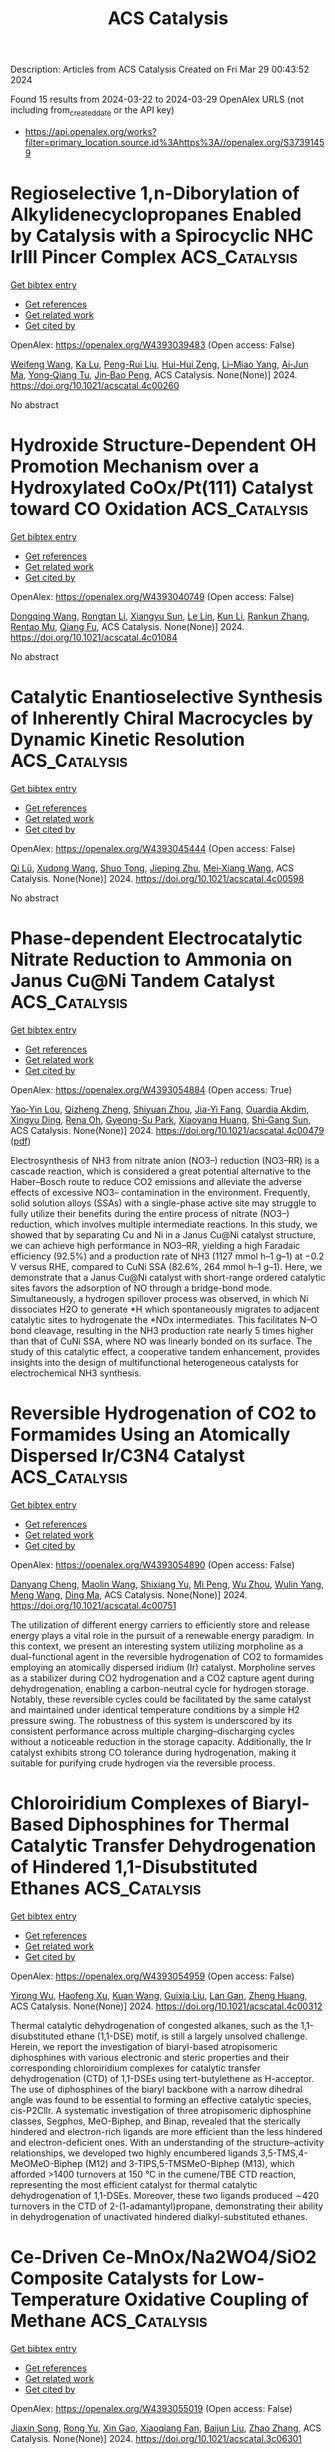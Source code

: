 #+TITLE: ACS Catalysis
Description: Articles from ACS Catalysis
Created on Fri Mar 29 00:43:52 2024

Found 15 results from 2024-03-22 to 2024-03-29
OpenAlex URLS (not including from_created_date or the API key)
- [[https://api.openalex.org/works?filter=primary_location.source.id%3Ahttps%3A//openalex.org/S37391459]]

* Regioselective 1,n-Diborylation of Alkylidenecyclopropanes Enabled by Catalysis with a Spirocyclic NHC IrIII Pincer Complex  :ACS_Catalysis:
:PROPERTIES:
:UUID: https://openalex.org/W4393039483
:TOPICS: Frustrated Lewis Pairs Chemistry, Transition Metal-Catalyzed Cross-Coupling Reactions, Catalytic Carbene Chemistry in Organic Synthesis
:PUBLICATION_DATE: 2024-03-21
:END:    
    
[[elisp:(doi-add-bibtex-entry "https://doi.org/10.1021/acscatal.4c00260")][Get bibtex entry]] 

- [[elisp:(progn (xref--push-markers (current-buffer) (point)) (oa--referenced-works "https://openalex.org/W4393039483"))][Get references]]
- [[elisp:(progn (xref--push-markers (current-buffer) (point)) (oa--related-works "https://openalex.org/W4393039483"))][Get related work]]
- [[elisp:(progn (xref--push-markers (current-buffer) (point)) (oa--cited-by-works "https://openalex.org/W4393039483"))][Get cited by]]

OpenAlex: https://openalex.org/W4393039483 (Open access: False)
    
[[https://openalex.org/A5072823315][Weifeng Wang]], [[https://openalex.org/A5072068915][Ka Lu]], [[https://openalex.org/A5034214912][Peng-Rui Liu]], [[https://openalex.org/A5073087998][Hui-Hui Zeng]], [[https://openalex.org/A5072753261][Li–Miao Yang]], [[https://openalex.org/A5064342024][Ai‐Jun Ma]], [[https://openalex.org/A5067879579][Yong‐Qiang Tu]], [[https://openalex.org/A5076885617][Jin‐Bao Peng]], ACS Catalysis. None(None)] 2024. https://doi.org/10.1021/acscatal.4c00260 
     
No abstract    

    

* Hydroxide Structure-Dependent OH Promotion Mechanism over a Hydroxylated CoOx/Pt(111) Catalyst toward CO Oxidation  :ACS_Catalysis:
:PROPERTIES:
:UUID: https://openalex.org/W4393040749
:TOPICS: Catalytic Nanomaterials, Electrocatalysis for Energy Conversion, Catalytic Dehydrogenation of Light Alkanes
:PUBLICATION_DATE: 2024-03-21
:END:    
    
[[elisp:(doi-add-bibtex-entry "https://doi.org/10.1021/acscatal.4c01084")][Get bibtex entry]] 

- [[elisp:(progn (xref--push-markers (current-buffer) (point)) (oa--referenced-works "https://openalex.org/W4393040749"))][Get references]]
- [[elisp:(progn (xref--push-markers (current-buffer) (point)) (oa--related-works "https://openalex.org/W4393040749"))][Get related work]]
- [[elisp:(progn (xref--push-markers (current-buffer) (point)) (oa--cited-by-works "https://openalex.org/W4393040749"))][Get cited by]]

OpenAlex: https://openalex.org/W4393040749 (Open access: False)
    
[[https://openalex.org/A5034816956][Dongqing Wang]], [[https://openalex.org/A5036674060][Rongtan Li]], [[https://openalex.org/A5074416469][Xiangyu Sun]], [[https://openalex.org/A5057105150][Le Lin]], [[https://openalex.org/A5091973386][Kun Li]], [[https://openalex.org/A5080374578][Rankun Zhang]], [[https://openalex.org/A5039993707][Rentao Mu]], [[https://openalex.org/A5042400054][Qiang Fu]], ACS Catalysis. None(None)] 2024. https://doi.org/10.1021/acscatal.4c01084 
     
No abstract    

    

* Catalytic Enantioselective Synthesis of Inherently Chiral Macrocycles by Dynamic Kinetic Resolution  :ACS_Catalysis:
:PROPERTIES:
:UUID: https://openalex.org/W4393045444
:TOPICS: Atroposelective Synthesis of Axially Chiral Compounds, Chiroptical Spectroscopy in Organic Compound Analysis, Engineering of Surface Nanostructures
:PUBLICATION_DATE: 2024-03-21
:END:    
    
[[elisp:(doi-add-bibtex-entry "https://doi.org/10.1021/acscatal.4c00598")][Get bibtex entry]] 

- [[elisp:(progn (xref--push-markers (current-buffer) (point)) (oa--referenced-works "https://openalex.org/W4393045444"))][Get references]]
- [[elisp:(progn (xref--push-markers (current-buffer) (point)) (oa--related-works "https://openalex.org/W4393045444"))][Get related work]]
- [[elisp:(progn (xref--push-markers (current-buffer) (point)) (oa--cited-by-works "https://openalex.org/W4393045444"))][Get cited by]]

OpenAlex: https://openalex.org/W4393045444 (Open access: False)
    
[[https://openalex.org/A5032451131][Qi Lü]], [[https://openalex.org/A5019290469][Xudong Wang]], [[https://openalex.org/A5005998007][Shuo Tong]], [[https://openalex.org/A5055586375][Jieping Zhu]], [[https://openalex.org/A5080389064][Mei‐Xiang Wang]], ACS Catalysis. None(None)] 2024. https://doi.org/10.1021/acscatal.4c00598 
     
No abstract    

    

* Phase-dependent Electrocatalytic Nitrate Reduction to Ammonia on Janus Cu@Ni Tandem Catalyst  :ACS_Catalysis:
:PROPERTIES:
:UUID: https://openalex.org/W4393054884
:TOPICS: Ammonia Synthesis and Electrocatalysis, Content-Centric Networking for Information Delivery, Photocatalytic Materials for Solar Energy Conversion
:PUBLICATION_DATE: 2024-03-20
:END:    
    
[[elisp:(doi-add-bibtex-entry "https://doi.org/10.1021/acscatal.4c00479")][Get bibtex entry]] 

- [[elisp:(progn (xref--push-markers (current-buffer) (point)) (oa--referenced-works "https://openalex.org/W4393054884"))][Get references]]
- [[elisp:(progn (xref--push-markers (current-buffer) (point)) (oa--related-works "https://openalex.org/W4393054884"))][Get related work]]
- [[elisp:(progn (xref--push-markers (current-buffer) (point)) (oa--cited-by-works "https://openalex.org/W4393054884"))][Get cited by]]

OpenAlex: https://openalex.org/W4393054884 (Open access: True)
    
[[https://openalex.org/A5071956527][Yao‐Yin Lou]], [[https://openalex.org/A5007731421][Qizheng Zheng]], [[https://openalex.org/A5005495666][Shiyuan Zhou]], [[https://openalex.org/A5053540906][Jia-Yi Fang]], [[https://openalex.org/A5078084710][Ouardia Akdim]], [[https://openalex.org/A5079668549][Xingyu Ding]], [[https://openalex.org/A5084318246][Rena Oh]], [[https://openalex.org/A5076737678][Gyeong-Su Park]], [[https://openalex.org/A5005686261][Xiaoyang Huang]], [[https://openalex.org/A5036206050][Shi‐Gang Sun]], ACS Catalysis. None(None)] 2024. https://doi.org/10.1021/acscatal.4c00479  ([[https://pubs.acs.org/doi/pdf/10.1021/acscatal.4c00479][pdf]])
     
Electrosynthesis of NH3 from nitrate anion (NO3–) reduction (NO3–RR) is a cascade reaction, which is considered a great potential alternative to the Haber–Bosch route to reduce CO2 emissions and alleviate the adverse effects of excessive NO3– contamination in the environment. Frequently, solid solution alloys (SSAs) with a single-phase active site may struggle to fully utilize their benefits during the entire process of nitrate (NO3–) reduction, which involves multiple intermediate reactions. In this study, we showed that by separating Cu and Ni in a Janus Cu@Ni catalyst structure, we can achieve high performance in NO3–RR, yielding a high Faradaic efficiency (92.5%) and a production rate of NH3 (1127 mmol h–1 g–1) at −0.2 V versus RHE, compared to CuNi SSA (82.6%, 264 mmol h–1 g–1). Here, we demonstrate that a Janus Cu@Ni catalyst with short-range ordered catalytic sites favors the adsorption of NO through a bridge-bond mode. Simultaneously, a hydrogen spillover process was observed, in which Ni dissociates H2O to generate *H which spontaneously migrates to adjacent catalytic sites to hydrogenate the *NOx intermediates. This facilitates N–O bond cleavage, resulting in the NH3 production rate nearly 5 times higher than that of CuNi SSA, where NO was linearly bonded on its surface. The study of this catalytic effect, a cooperative tandem enhancement, provides insights into the design of multifunctional heterogeneous catalysts for electrochemical NH3 synthesis.    

    

* Reversible Hydrogenation of CO2 to Formamides Using an Atomically Dispersed Ir/C3N4 Catalyst  :ACS_Catalysis:
:PROPERTIES:
:UUID: https://openalex.org/W4393054890
:TOPICS: Carbon Dioxide Utilization for Chemical Synthesis, Homogeneous Catalysis with Transition Metals, Catalytic Carbon Dioxide Hydrogenation
:PUBLICATION_DATE: 2024-03-20
:END:    
    
[[elisp:(doi-add-bibtex-entry "https://doi.org/10.1021/acscatal.4c00751")][Get bibtex entry]] 

- [[elisp:(progn (xref--push-markers (current-buffer) (point)) (oa--referenced-works "https://openalex.org/W4393054890"))][Get references]]
- [[elisp:(progn (xref--push-markers (current-buffer) (point)) (oa--related-works "https://openalex.org/W4393054890"))][Get related work]]
- [[elisp:(progn (xref--push-markers (current-buffer) (point)) (oa--cited-by-works "https://openalex.org/W4393054890"))][Get cited by]]

OpenAlex: https://openalex.org/W4393054890 (Open access: False)
    
[[https://openalex.org/A5090567728][Danyang Cheng]], [[https://openalex.org/A5049045609][Maolin Wang]], [[https://openalex.org/A5010399847][Shixiang Yu]], [[https://openalex.org/A5030110394][Mi Peng]], [[https://openalex.org/A5003237621][Wu Zhou]], [[https://openalex.org/A5069482272][Wulin Yang]], [[https://openalex.org/A5031462315][Meng Wang]], [[https://openalex.org/A5055822249][Ding Ma]], ACS Catalysis. None(None)] 2024. https://doi.org/10.1021/acscatal.4c00751 
     
The utilization of different energy carriers to efficiently store and release energy plays a vital role in the pursuit of a renewable energy paradigm. In this context, we present an interesting system utilizing morpholine as a dual-functional agent in the reversible hydrogenation of CO2 to formamides employing an atomically dispersed iridium (Ir) catalyst. Morpholine serves as a stabilizer during CO2 hydrogenation and a CO2 capture agent during dehydrogenation, enabling a carbon-neutral cycle for hydrogen storage. Notably, these reversible cycles could be facilitated by the same catalyst and maintained under identical temperature conditions by a simple H2 pressure swing. The robustness of this system is underscored by its consistent performance across multiple charging–discharging cycles without a noticeable reduction in the storage capacity. Additionally, the Ir catalyst exhibits strong CO tolerance during hydrogenation, making it suitable for purifying crude hydrogen via the reversible process.    

    

* Chloroiridium Complexes of Biaryl-Based Diphosphines for Thermal Catalytic Transfer Dehydrogenation of Hindered 1,1-Disubstituted Ethanes  :ACS_Catalysis:
:PROPERTIES:
:UUID: https://openalex.org/W4393054959
:TOPICS: Homogeneous Catalysis with Transition Metals, Catalytic Dehydrogenation of Light Alkanes, Transition Metal-Catalyzed Cross-Coupling Reactions
:PUBLICATION_DATE: 2024-03-21
:END:    
    
[[elisp:(doi-add-bibtex-entry "https://doi.org/10.1021/acscatal.4c00312")][Get bibtex entry]] 

- [[elisp:(progn (xref--push-markers (current-buffer) (point)) (oa--referenced-works "https://openalex.org/W4393054959"))][Get references]]
- [[elisp:(progn (xref--push-markers (current-buffer) (point)) (oa--related-works "https://openalex.org/W4393054959"))][Get related work]]
- [[elisp:(progn (xref--push-markers (current-buffer) (point)) (oa--cited-by-works "https://openalex.org/W4393054959"))][Get cited by]]

OpenAlex: https://openalex.org/W4393054959 (Open access: False)
    
[[https://openalex.org/A5013249496][Yirong Wu]], [[https://openalex.org/A5082770776][Haofeng Xu]], [[https://openalex.org/A5068508373][Kuan Wang]], [[https://openalex.org/A5037644447][Guixia Liu]], [[https://openalex.org/A5012635301][Lan Gan]], [[https://openalex.org/A5033486450][Zheng Huang]], ACS Catalysis. None(None)] 2024. https://doi.org/10.1021/acscatal.4c00312 
     
Thermal catalytic dehydrogenation of congested alkanes, such as the 1,1-disubstituted ethane (1,1-DSE) motif, is still a largely unsolved challenge. Herein, we report the investigation of biaryl-based atropisomeric diphosphines with various electronic and steric properties and their corresponding chloroiridium complexes for catalytic transfer dehydrogenation (CTD) of 1,1-DSEs using tert-butylethene as H-acceptor. The use of diphosphines of the biaryl backbone with a narrow dihedral angle was found to be essential to forming an effective catalytic species, cis-P2ClIr. A systematic investigation of three atropisomeric diphosphine classes, Segphos, MeO-Biphep, and Binap, revealed that the sterically hindered and electron-rich ligands are more efficient than the less hindered and electron-deficient ones. With an understanding of the structure–activity relationships, we developed two highly encumbered ligands 3,5-TMS,4-MeOMeO-Biphep (M12) and 3-TIPS,5-TMSMeO-Biphep (M13), which afforded >1400 turnovers at 150 °C in the cumene/TBE CTD reaction, representing the most efficient catalyst for thermal catalytic dehydrogenation of 1,1-DSEs. Moreover, these two ligands produced ∼420 turnovers in the CTD of 2-(1-adamantyl)propane, demonstrating their ability in dehydrogenation of unactivated hindered dialkyl-substituted ethanes.    

    

* Ce-Driven Ce-MnOx/Na2WO4/SiO2 Composite Catalysts for Low-Temperature Oxidative Coupling of Methane  :ACS_Catalysis:
:PROPERTIES:
:UUID: https://openalex.org/W4393055019
:TOPICS: Catalytic Dehydrogenation of Light Alkanes, Catalytic Nanomaterials, Mesoporous Materials
:PUBLICATION_DATE: 2024-03-20
:END:    
    
[[elisp:(doi-add-bibtex-entry "https://doi.org/10.1021/acscatal.3c06301")][Get bibtex entry]] 

- [[elisp:(progn (xref--push-markers (current-buffer) (point)) (oa--referenced-works "https://openalex.org/W4393055019"))][Get references]]
- [[elisp:(progn (xref--push-markers (current-buffer) (point)) (oa--related-works "https://openalex.org/W4393055019"))][Get related work]]
- [[elisp:(progn (xref--push-markers (current-buffer) (point)) (oa--cited-by-works "https://openalex.org/W4393055019"))][Get cited by]]

OpenAlex: https://openalex.org/W4393055019 (Open access: False)
    
[[https://openalex.org/A5020681114][Jiaxin Song]], [[https://openalex.org/A5029406631][Rong Yu]], [[https://openalex.org/A5047583150][Xin Gao]], [[https://openalex.org/A5067365795][Xiaoqiang Fan]], [[https://openalex.org/A5007619881][Baijun Liu]], [[https://openalex.org/A5065361552][Zhao Zhang]], ACS Catalysis. None(None)] 2024. https://doi.org/10.1021/acscatal.3c06301 
     
Mn/Na2WO4/SiO2 catalyst is widely used in the oxidative coupling of methane (OCM) reactions because of its high catalytic performance and stability. Nevertheless, the complex elemental composition makes the role of each active component in these catalysts still controversial. Herein, we conducted separate studies on Mn/Na2WO4/SiO2 catalyst by separating it into MnOx and Na2WO4/SiO2 (NaWSi). This provided a persuasive strategy to turn manganese oxide from a combustion catalyst into a selective catalyst for the OCM at low temperatures through a synergistic effect between the Ce-MnOx catalyst and Na2WO4/SiO2 catalyst. The introduction of Ce is a key factor in improving the low-temperature OCM activity of the catalyst. The temperature-programmed desorption of oxygen (O2-TPD) and 18O isotope labeling experiments confirm that surface lattice oxygen is the main active oxygen species in the OCM reaction for the Ce-driven catalyst. The presence of Ce strengthens the surface lattice oxygen cycle process on the catalyst, resulting in higher oxygen exchange ability and improved migration of active lattice oxygen. Furthermore, in situ Raman spectroscopy shows that both 3Ce-MnOx and NaWSi catalysts can enhance resistance to carbon deposition in the catalysts. Hence, the 3Ce-MnOx/NaWSi composite catalyst achieved 38.4% conversion of CH4 and a 15.6% yield of C2 at 700 °C and the catalytic activity remained stable for at least 25 h.    

    

* Toward Value-Added Chemicals from Carbohydrates via C–C Bond Cleavage and Coupling Transformations  :ACS_Catalysis:
:PROPERTIES:
:UUID: https://openalex.org/W4393055711
:TOPICS: Catalytic Conversion of Biomass to Fuels and Chemicals, Homogeneous Catalysis with Transition Metals, Enzyme Immobilization Techniques
:PUBLICATION_DATE: 2024-03-21
:END:    
    
[[elisp:(doi-add-bibtex-entry "https://doi.org/10.1021/acscatal.3c05734")][Get bibtex entry]] 

- [[elisp:(progn (xref--push-markers (current-buffer) (point)) (oa--referenced-works "https://openalex.org/W4393055711"))][Get references]]
- [[elisp:(progn (xref--push-markers (current-buffer) (point)) (oa--related-works "https://openalex.org/W4393055711"))][Get related work]]
- [[elisp:(progn (xref--push-markers (current-buffer) (point)) (oa--cited-by-works "https://openalex.org/W4393055711"))][Get cited by]]

OpenAlex: https://openalex.org/W4393055711 (Open access: False)
    
[[https://openalex.org/A5001298516][Rui Zhang]], [[https://openalex.org/A5034921129][Junhua Zhang]], [[https://openalex.org/A5054925056][Huai Liu]], [[https://openalex.org/A5072201955][Zhicheng Jiang]], [[https://openalex.org/A5022746945][Xudong Li]], [[https://openalex.org/A5062755510][Qianqian Wang]], [[https://openalex.org/A5022245889][Lincai Peng]], [[https://openalex.org/A5048671077][Changwei Hu]], ACS Catalysis. None(None)] 2024. https://doi.org/10.1021/acscatal.3c05734 
     
Renewable carbohydrates are nearly inexhaustible libraries of chemical building blocks, and significant research efforts have been devoted to their valorization to valuable chemicals in the past decades. The commonly recognized main transformation routes include dehydration and C–C bond cleavage pathways, which lead to the production of conventional platform chemicals such as 5-hydroxymethylfurfural/furfural, lactic acid/lactates, and so on. With the huge availability of carbohydrates on earth, the production of other fine chemicals is very attractive but remains sparse. This Review therefore emphasizes the utilization strategies of carbohydrates based on in situ C–C bond cleavage to lower carbon fragments, such as glycolaldehyde and erythrose, and their subsequent transformations, e.g. hydrogenation, hydrogenolysis, oxidation, nucleophilic addition, and amination. The isolation of reactive intermediates is avoided, leading to the formation of a variety of "unconventional" useful scaffolds, such as ethylene glycol, ethanol, keto-alcohols, glycolic acid, formic acid, C4 skeleton α-hydroxy esters, N-containing compounds, etc. Inspired by the transformation of active intermediates, the direct conversion of monosugars with similar structures through C–C coupling to furan-based chemicals is also briefly reviewed. The primary focus of this Review is to show the spectacular range of fine chemicals that can be accessed from carbohydrates via C–C bond cleavage and coupling approaches. A summary of the reviewed works and some opportunities and challenges within this attractive field are underlined for future research in sugar chemistry.    

    

* Single-Atom Metal Catalysts for Catalytic Chemical Conversion of Biomass to Chemicals and Fuels  :ACS_Catalysis:
:PROPERTIES:
:UUID: https://openalex.org/W4393055728
:TOPICS: Catalytic Conversion of Biomass to Fuels and Chemicals, Desulfurization Technologies for Fuels, Electrocatalysis for Energy Conversion
:PUBLICATION_DATE: 2024-03-21
:END:    
    
[[elisp:(doi-add-bibtex-entry "https://doi.org/10.1021/acscatal.4c00208")][Get bibtex entry]] 

- [[elisp:(progn (xref--push-markers (current-buffer) (point)) (oa--referenced-works "https://openalex.org/W4393055728"))][Get references]]
- [[elisp:(progn (xref--push-markers (current-buffer) (point)) (oa--related-works "https://openalex.org/W4393055728"))][Get related work]]
- [[elisp:(progn (xref--push-markers (current-buffer) (point)) (oa--cited-by-works "https://openalex.org/W4393055728"))][Get cited by]]

OpenAlex: https://openalex.org/W4393055728 (Open access: False)
    
[[https://openalex.org/A5067159163][Jiayue Chen]], [[https://openalex.org/A5050536257][Yao Xiao]], [[https://openalex.org/A5012088510][Fen Guo]], [[https://openalex.org/A5070417018][Keming Li]], [[https://openalex.org/A5074763415][Yao‐Bing Huang]], [[https://openalex.org/A5080890611][Qiang Lü]], ACS Catalysis. None(None)] 2024. https://doi.org/10.1021/acscatal.4c00208 
     
Among all renewable energy sources (e.g., solar energy, wind, and biomass), biomass is the only organic carbon resource which has great potential to partly replace nonrenewable fossil resources to produce high value-added chemicals and biofuels. Single-atom catalysts (SACs) have shown compelling prospects and arguably become one of the most active research fields in biomass chemical catalysis due to their fascinating strengths in maximum atomic utilization, highly efficient catalytic reactivity, high selectivity, and good stability. Numerous achievements about the SACs have recently been amassed, including advanced synthesis methods, characterization techniques, and theoretical calculation, allowing us to forecast their working mechanisms and the catalytic roles of metals and coordination sites in the catalytic process. Based on the relevant literatures on SACs over the past few years, this review summarizes the preparation methods of SACs and their catalysis applications for biomass conversions with a special focus on the structure–activity relationship and catalytic reaction mechanism as well as prospects for the future developments of SACs. This review provides fundamental information for the development of the SACs in biomass valorization, clearly stimulating the development in this emerging research field.    

    

* Activation of Lattice Oxygen in Ceria by Plasma Exsolution of MoOx with Atomic Dispersion for NOx Abatement  :ACS_Catalysis:
:PROPERTIES:
:UUID: https://openalex.org/W4393084436
:TOPICS: Catalytic Nanomaterials, Catalytic Dehydrogenation of Light Alkanes, Desulfurization Technologies for Fuels
:PUBLICATION_DATE: 2024-03-22
:END:    
    
[[elisp:(doi-add-bibtex-entry "https://doi.org/10.1021/acscatal.4c00069")][Get bibtex entry]] 

- [[elisp:(progn (xref--push-markers (current-buffer) (point)) (oa--referenced-works "https://openalex.org/W4393084436"))][Get references]]
- [[elisp:(progn (xref--push-markers (current-buffer) (point)) (oa--related-works "https://openalex.org/W4393084436"))][Get related work]]
- [[elisp:(progn (xref--push-markers (current-buffer) (point)) (oa--cited-by-works "https://openalex.org/W4393084436"))][Get cited by]]

OpenAlex: https://openalex.org/W4393084436 (Open access: False)
    
[[https://openalex.org/A5031824073][Yong Yin]], [[https://openalex.org/A5072060223][Bing Luo]], [[https://openalex.org/A5079048958][Sun Yu]], [[https://openalex.org/A5051365489][Pengfei Xie]], [[https://openalex.org/A5040080359][Haifeng Xiong]], [[https://openalex.org/A5004609732][Tianle Zhu]], [[https://openalex.org/A5081976589][Xiang Li]], ACS Catalysis. None(None)] 2024. https://doi.org/10.1021/acscatal.4c00069 
     
No abstract    

    

* Single-Electron-Transfer-Generated Aryl Sulfonyl Ammonium Salt: Metal-Free Photoredox-Catalyzed Modular Construction of Sulfonamides  :ACS_Catalysis:
:PROPERTIES:
:UUID: https://openalex.org/W4393093155
:TOPICS: Transition-Metal-Catalyzed Sulfur Chemistry, Applications of Photoredox Catalysis in Organic Synthesis, Transition-Metal-Catalyzed C–H Bond Functionalization
:PUBLICATION_DATE: 2024-03-21
:END:    
    
[[elisp:(doi-add-bibtex-entry "https://doi.org/10.1021/acscatal.4c00816")][Get bibtex entry]] 

- [[elisp:(progn (xref--push-markers (current-buffer) (point)) (oa--referenced-works "https://openalex.org/W4393093155"))][Get references]]
- [[elisp:(progn (xref--push-markers (current-buffer) (point)) (oa--related-works "https://openalex.org/W4393093155"))][Get related work]]
- [[elisp:(progn (xref--push-markers (current-buffer) (point)) (oa--cited-by-works "https://openalex.org/W4393093155"))][Get cited by]]

OpenAlex: https://openalex.org/W4393093155 (Open access: False)
    
[[https://openalex.org/A5065834588][Fang Yan]], [[https://openalex.org/A5053780153][Qing Li]], [[https://openalex.org/A5076976370][Songzhe Fu]], [[https://openalex.org/A5027672163][Yadong Yang]], [[https://openalex.org/A5026770568][Dehong Yang]], [[https://openalex.org/A5036613268][Shuang Yao]], [[https://openalex.org/A5020584360][Man Ki Song]], [[https://openalex.org/A5002931686][Hong Deng]], [[https://openalex.org/A5069193732][Xianwei Sui]], ACS Catalysis. None(None)] 2024. https://doi.org/10.1021/acscatal.4c00816 
     
Sulfonamides are prominently featured in organic synthesis and medicinal chemistry. Yet, a general synthetic platform for the modular construction of aryl sulfonamides remains elusive. Herein, a metal-free photoredox-catalyzed three-component construction of aryl sulfonamides via an aryl sulfonyl ammonium salt intermediate, which was generated in situ via a SET event, has been established. A variety of structurally diverse primary, secondary, and tertiary aryl sulfonamides were synthesized rapidly from abundant amines or sodium azide under mild conditions. Notably, the primary aliphatic amine, which remains challenging in the Cu-catalyzed protocols, worked well in this approach. Moreover, aryl sulfonyl fluoride can be accessed smoothly as well, using potassium hydrogen fluoride as the nucleophile. The potential utility of this conversion is demonstrated in the facile construction of three bioactive drug compounds. Preliminary mechanistic studies have revealed that the aryl sulfonyl radical and aryl sulfonyl ammonium salt are the key intermediates in this mechanistically innovative methodology.    

    

* Water Splitting Integrated with Self-Transfer Hydrogenolysis for Efficient Demethoxylation of Guaiacols to Phenols over the Ni/MgO Catalyst  :ACS_Catalysis:
:PROPERTIES:
:UUID: https://openalex.org/W4393097258
:TOPICS: Desulfurization Technologies for Fuels, Catalytic Conversion of Biomass to Fuels and Chemicals, Catalytic Nanomaterials
:PUBLICATION_DATE: 2024-03-22
:END:    
    
[[elisp:(doi-add-bibtex-entry "https://doi.org/10.1021/acscatal.4c00038")][Get bibtex entry]] 

- [[elisp:(progn (xref--push-markers (current-buffer) (point)) (oa--referenced-works "https://openalex.org/W4393097258"))][Get references]]
- [[elisp:(progn (xref--push-markers (current-buffer) (point)) (oa--related-works "https://openalex.org/W4393097258"))][Get related work]]
- [[elisp:(progn (xref--push-markers (current-buffer) (point)) (oa--cited-by-works "https://openalex.org/W4393097258"))][Get cited by]]

OpenAlex: https://openalex.org/W4393097258 (Open access: False)
    
[[https://openalex.org/A5017254425][Xiaohong Ren]], [[https://openalex.org/A5072516124][Qiang Qian]], [[https://openalex.org/A5066364840][Zhuohua Sun]], [[https://openalex.org/A5057767596][Ting Wei]], [[https://openalex.org/A5090986434][Xiaoqiang Yu]], [[https://openalex.org/A5049084958][Zeming Rong]], [[https://openalex.org/A5088749924][Changzhi Li]], ACS Catalysis. None(None)] 2024. https://doi.org/10.1021/acscatal.4c00038 
     
This work demonstrates the upgrading of lignin-derived monomers through a cascade demethoxylation, aqueous-phase reforming reaction, eliminating the need for external hydrogen supply. The core of this research lies in the use of neat water as both reaction medium and the hydrogen donor over a multifunctional Ni/MgO catalyst, which is responsible for water splitting, aqueous-phase reforming of in situ generated methanol, and selective cleavage of the C–O bond, finally establishing an efficient one-pot approach achieving a high yield of phenols. Reaction mechanism studies proved that the initial H* source came from water by its splitting on the surface of the Ni/MgO catalyst, which triggered the fracture of the aromatic ether bond to afford phenols and CH3O*. The subsequent aqueous-phase reforming of CH3O* and OH* generated more hydrogen and further accelerated the hydrodeoxygenation (HDO) process. A high conversion of 87.8% with a selectivity of 88.9% for phenol could be achieved at 190 °C from guaiacol. Thanks to the interesting water-splitting mechanisms and strong metal–support interaction (SMSI), Ni/MgO exhibited significantly enhanced stability compared to the previously reported nanoporous Ni catalysts. Further, with real lignin as the substrate, 16.3 wt % combined yield of phenol and 4-methylphenol could be acquired under optimized conditions. Overall, this "H2-free" approach offers a promising alternative to conventional biorefinery processes, addressing the challenges of hydrogen sourcing and economic feasibility.    

    

* Switchable Synthesis of Ethylene/Acrylate Copolymers by a Dinickel Catalyst: Evidence for Chain Growth on Both Nickel Centers and Concepts of Cation Exchange Polymerization  :ACS_Catalysis:
:PROPERTIES:
:UUID: https://openalex.org/W4393157067
:TOPICS: Transition Metal Catalysis, Carbon Dioxide Utilization for Chemical Synthesis, Homogeneous Catalysis with Transition Metals
:PUBLICATION_DATE: 2024-03-25
:END:    
    
[[elisp:(doi-add-bibtex-entry "https://doi.org/10.1021/acscatal.4c00156")][Get bibtex entry]] 

- [[elisp:(progn (xref--push-markers (current-buffer) (point)) (oa--referenced-works "https://openalex.org/W4393157067"))][Get references]]
- [[elisp:(progn (xref--push-markers (current-buffer) (point)) (oa--related-works "https://openalex.org/W4393157067"))][Get related work]]
- [[elisp:(progn (xref--push-markers (current-buffer) (point)) (oa--cited-by-works "https://openalex.org/W4393157067"))][Get cited by]]

OpenAlex: https://openalex.org/W4393157067 (Open access: True)
    
[[https://openalex.org/A5026299588][Shuoyan Xiong]], [[https://openalex.org/A5086755096][Heather A. Spinney]], [[https://openalex.org/A5064960434][Brad C. Bailey]], [[https://openalex.org/A5032003715][Briana S. Henderson]], [[https://openalex.org/A5094240674][Adjeoda A. Tekpor]], [[https://openalex.org/A5016107902][Matthew R. Espinosa]], [[https://openalex.org/A5077916079][Paramita Saha]], [[https://openalex.org/A5004911977][Theodor Agapie]], ACS Catalysis. None(None)] 2024. https://doi.org/10.1021/acscatal.4c00156  ([[https://pubs.acs.org/doi/pdf/10.1021/acscatal.4c00156][pdf]])
     
A dinickel complex, X-Ni2, was developed and demonstrated to have a high performance in ethylene/acrylate copolymerization. Further mechanistic studies revealed that X-Ni2 performs acrylate insertion at both Ni centers at distinct rates. Addition of NaBArF24 to X-Ni2 leads to 1:1 binding and serves as a switch for tuning catalytic activity, copolymer MW and acrylate incorporation. NMR studies of cation binding, when present in substoichiometric amounts, suggest a dynamic process involving cation exchange. This phenomenon provides an alternative strategy for controlling chain growth in polar polyolefin synthesis and was probed herein.    

    

* Ketyl Radical Generation by Photoexcited Palladium and Development of Organopalladium-Type Reactions  :ACS_Catalysis:
:PROPERTIES:
:UUID: https://openalex.org/W4393162411
:TOPICS: Applications of Photoredox Catalysis in Organic Synthesis, Transition-Metal-Catalyzed C–H Bond Functionalization, Catalytic Oxidation of Alcohols
:PUBLICATION_DATE: 2024-03-25
:END:    
    
[[elisp:(doi-add-bibtex-entry "https://doi.org/10.1021/acscatal.4c00510")][Get bibtex entry]] 

- [[elisp:(progn (xref--push-markers (current-buffer) (point)) (oa--referenced-works "https://openalex.org/W4393162411"))][Get references]]
- [[elisp:(progn (xref--push-markers (current-buffer) (point)) (oa--related-works "https://openalex.org/W4393162411"))][Get related work]]
- [[elisp:(progn (xref--push-markers (current-buffer) (point)) (oa--cited-by-works "https://openalex.org/W4393162411"))][Get cited by]]

OpenAlex: https://openalex.org/W4393162411 (Open access: False)
    
[[https://openalex.org/A5008092092][Kosaku Tanaka]], ACS Catalysis. None(None)] 2024. https://doi.org/10.1021/acscatal.4c00510 
     
Enabling reactions of traditional substrates that are inert to Pd catalysts has the potential for further advancements in the field of Pd chemistry. In this study, we developed a method for generating ketyl radicals through the reaction of a photoexcited Pd species with ketones. Upon subsequent reaction with olefins, the ketyl radicals generated through this method yielded Pd-specific reductive and Heck-type coupling products. Mechanistic studies indicated that the proposed radical generation method exhibits characteristics distinct from those of traditional methods such as SmI2 reduction and photoredox-catalyzed reactions.    

    

* Promoting Photocatalytic CO2 Methanation by the Construction of Cooperative Copper Dual-Active Sites  :ACS_Catalysis:
:PROPERTIES:
:UUID: https://openalex.org/W4393164230
:TOPICS: Photocatalytic Materials for Solar Energy Conversion, Electrochemical Reduction of CO2 to Fuels, Porous Crystalline Organic Frameworks for Energy and Separation Applications
:PUBLICATION_DATE: 2024-03-25
:END:    
    
[[elisp:(doi-add-bibtex-entry "https://doi.org/10.1021/acscatal.4c00060")][Get bibtex entry]] 

- [[elisp:(progn (xref--push-markers (current-buffer) (point)) (oa--referenced-works "https://openalex.org/W4393164230"))][Get references]]
- [[elisp:(progn (xref--push-markers (current-buffer) (point)) (oa--related-works "https://openalex.org/W4393164230"))][Get related work]]
- [[elisp:(progn (xref--push-markers (current-buffer) (point)) (oa--cited-by-works "https://openalex.org/W4393164230"))][Get cited by]]

OpenAlex: https://openalex.org/W4393164230 (Open access: False)
    
[[https://openalex.org/A5063982212][Minghui Zhang]], [[https://openalex.org/A5090099599][Yuyin Mao]], [[https://openalex.org/A5043423601][Xiaolei Bao]], [[https://openalex.org/A5073772846][Peng Wang]], [[https://openalex.org/A5064686033][Yuanyuan Liu]], [[https://openalex.org/A5005994132][Zhaoke Zheng]], [[https://openalex.org/A5055777639][Hefeng Cheng]], [[https://openalex.org/A5071337833][Ying Dai]], [[https://openalex.org/A5071494860][Zeyan Wang]], [[https://openalex.org/A5026904646][Baibiao Huang]], ACS Catalysis. None(None)] 2024. https://doi.org/10.1021/acscatal.4c00060 
     
Selective photocatalytic CO2 methanation provides an attractive avenue to address energy and environmental issues. However, impediments such as the sluggish adsorption and activation of CO2 and H2O molecules, along with unexpected intermediate desorption, greatly restrict the activity and selectivity of photocatalytic CO2 methanation. To address these issues, we devised a dual-active site catalyst comprising Cu single atoms (SAs) and nanoclusters (NCs) supported on defective TiO2 (Cu1+NCs/BT). As a result, a remarkable CH4 selectivity of 98% with a yield of 19.63 μmol gcat.–1 h–1 can be obtained over the as-prepared Cu1+NCs/BT in pure water. Mechanistic studies reveal the enhanced performance could be ascribed to the synergistic effect of the Cu dual-active sites, where Cu SAs adsorb and activate CO2, while Cu NCs boost H2O adsorption and dissociation for *H coverage. Additionally, the adjacent Cu dual-active site could jointly stabilize the *CO intermediate and reduce the energy barrier for *CO protonation, promoting the multielectron transfer process.    

    
